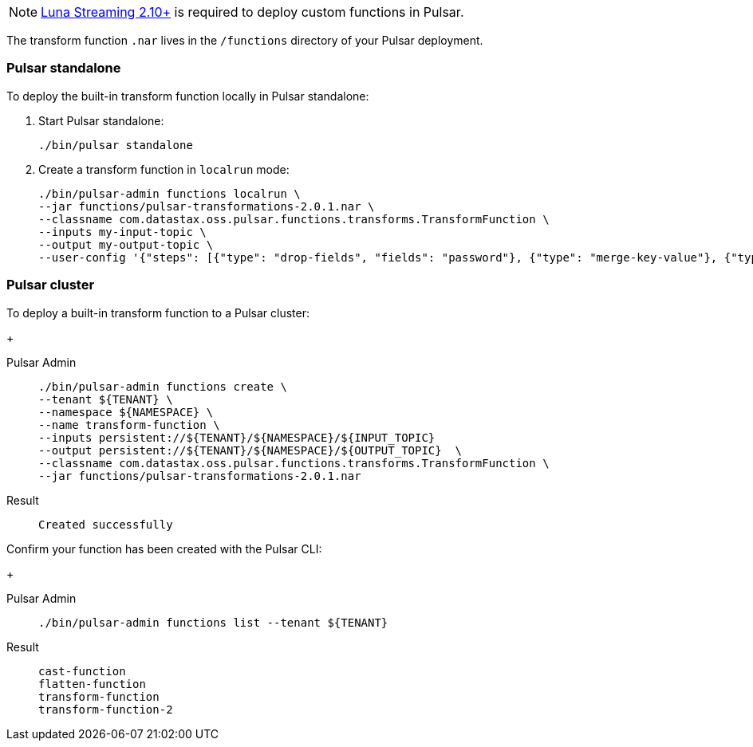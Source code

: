 [NOTE]
====
https://github.com/datastax/pulsar[Luna Streaming 2.10+] is required to deploy custom functions in Pulsar. 
====

The transform function `.nar` lives in the `/functions` directory of your Pulsar deployment. 

=== Pulsar standalone

To deploy the built-in transform function locally in Pulsar standalone:

. Start Pulsar standalone:
+
[source,shell]
----
./bin/pulsar standalone
----

. Create a transform function in `localrun` mode:
+
[source,shell,subs="attributes+"]
----
./bin/pulsar-admin functions localrun \
--jar functions/pulsar-transformations-2.0.1.nar \
--classname com.datastax.oss.pulsar.functions.transforms.TransformFunction \
--inputs my-input-topic \
--output my-output-topic \
--user-config '{"steps": [{"type": "drop-fields", "fields": "password"}, {"type": "merge-key-value"}, {"type": "unwrap-key-value"}, {"type": "cast", "schema-type": "STRING"}]}'
----

=== Pulsar cluster

To deploy a built-in transform function to a Pulsar cluster: 
+
[tabs]
====
Pulsar Admin::
+
--
----
./bin/pulsar-admin functions create \
--tenant ${TENANT} \
--namespace ${NAMESPACE} \
--name transform-function \
--inputs persistent://${TENANT}/${NAMESPACE}/${INPUT_TOPIC} 
--output persistent://${TENANT}/${NAMESPACE}/${OUTPUT_TOPIC}  \
--classname com.datastax.oss.pulsar.functions.transforms.TransformFunction \
--jar functions/pulsar-transformations-2.0.1.nar
----
--

Result::
+
--
[source,shell,subs="attributes+"]
----
Created successfully
----
--
====

Confirm your function has been created with the Pulsar CLI:
+
[tabs]
====
Pulsar Admin::
+
--
[source,shell,subs="attributes+"]
----
./bin/pulsar-admin functions list --tenant ${TENANT}
----
--

Result::
+
--
[source,shell,subs="attributes+"]
----
cast-function
flatten-function
transform-function
transform-function-2
----
--
====